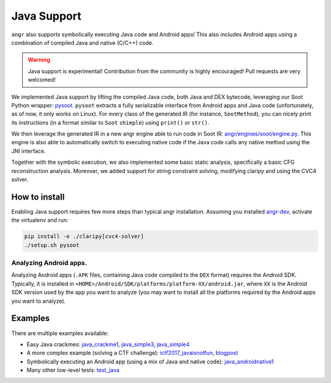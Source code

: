 Java Support
============

``angr`` also supports symbolically executing Java code and Android apps! This
also includes Android apps using a combination of compiled Java and native
(C/C++) code.

.. warning::
   Java support is experimental! Contribution from the community is highly
   encouraged! Pull requests are very welcomed!

We implemented Java support by lifting the compiled Java code, both Java and DEX
bytecode, leveraging our Soot Python wrapper: `pysoot
<https://github.com/angr/pysoot>`_. ``pysoot`` extracts a fully serializable
interface from Android apps and Java code (unfortunately, as of now, it only
works on Linux). For every class of the generated IR (for instance,
``SootMethod``), you can nicely print its instructions (in a format similar to
``Soot`` ``shimple``) using ``print()`` or ``str()``.

We then leverage the generated IR in a new angr engine able to run code in Soot
IR: `angr/engines/soot/engine.py
<https://github.com/angr/angr/blob/master/angr/engines/soot/engine.py>`_. This
engine is also able to automatically switch to executing native code if the Java
code calls any native method using the JNI interface.

Together with the symbolic execution, we also implemented some basic static
analysis, specifically a basic CFG reconstruction analysis. Moreover, we added
support for string constraint solving, modifying claripy and using the CVC4
solver.

How to install
--------------

Enabling Java support requires few more steps than typical angr installation.
Assuming you installed `angr-dev <https://github.com/angr/angr-dev>`_, activate
the virtualenv and run:

.. code-block:: bash

   pip install -e ./claripy[cvc4-solver]
   ./setup.sh pysoot

Analyzing Android apps.
~~~~~~~~~~~~~~~~~~~~~~~

Analyzing Android apps (``.APK`` files, containing Java code compiled to the
``DEX`` format) requires the Android SDK. Typically, it is installed in
``<HOME>/Android/SDK/platforms/platform-XX/android.jar``, where ``XX`` is the
Android SDK version used by the app you want to analyze (you may want to install
all the platforms required by the Android apps you want to analyze).

Examples
--------

There are multiple examples available:


* Easy Java crackmes: `java_crackme1
  <https://github.com/angr/angr-examples/tree/master/examples/java_crackme1>`_,
  `java_simple3
  <https://github.com/angr/angr-examples/tree/master/examples/java_simple3>`_,
  `java_simple4
  <https://github.com/angr/angr-examples/tree/master/examples/java_simple4>`_
* A more complex example (solving a CTF challenge): `ictf2017_javaisnotfun
  <https://github.com/angr/angr-examples/tree/master/examples/ictf2017_javaisnotfun>`_,
  `blogpost <https://angr.io/blog/java_angr/>`_
* Symbolically executing an Android app (using a mix of Java and native code):
  `java_androidnative1
  <https://github.com/angr/angr-examples/tree/master/examples/java_androidnative1>`_
* Many other low-level tests: `test_java
  <https://github.com/angr/angr/blob/master/tests/engines/test_java.py>`_
